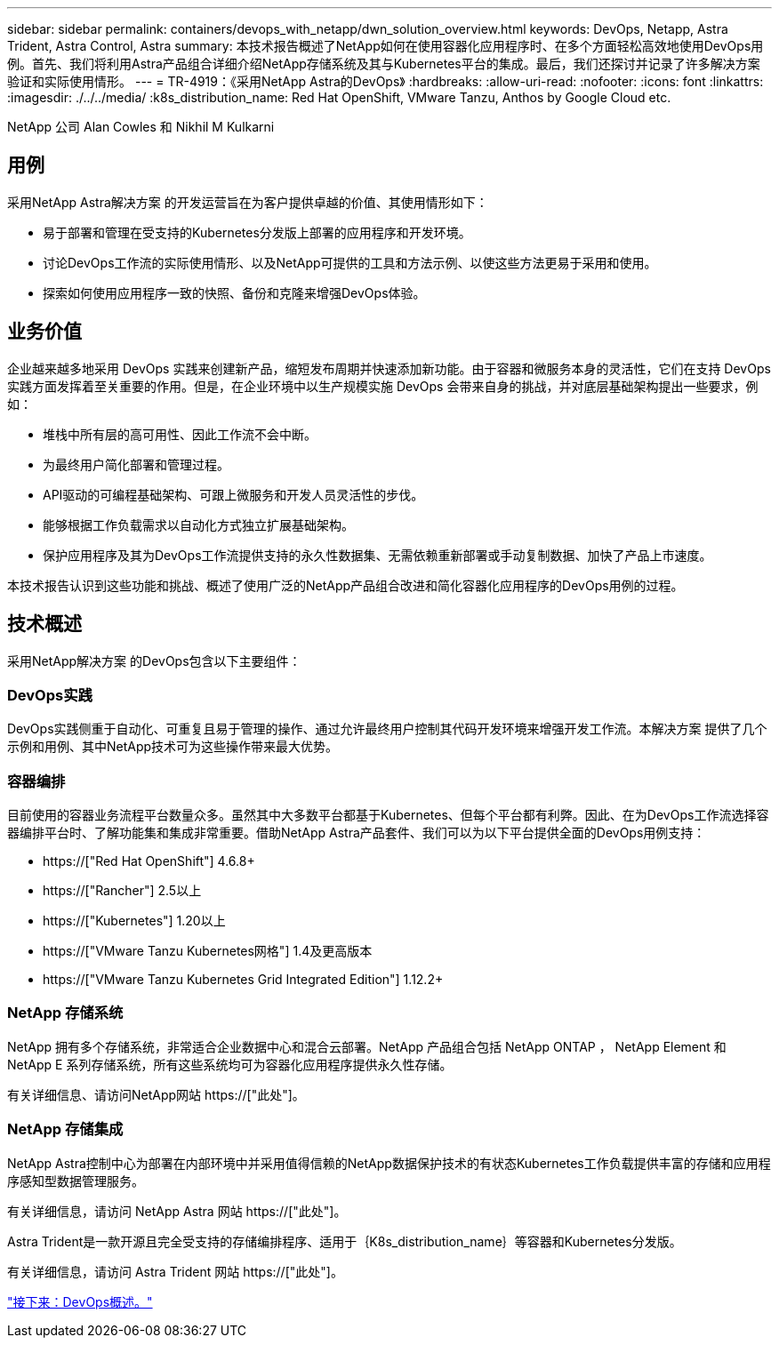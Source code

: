 ---
sidebar: sidebar 
permalink: containers/devops_with_netapp/dwn_solution_overview.html 
keywords: DevOps, Netapp, Astra Trident, Astra Control, Astra 
summary: 本技术报告概述了NetApp如何在使用容器化应用程序时、在多个方面轻松高效地使用DevOps用例。首先、我们将利用Astra产品组合详细介绍NetApp存储系统及其与Kubernetes平台的集成。最后，我们还探讨并记录了许多解决方案验证和实际使用情形。 
---
= TR-4919：《采用NetApp Astra的DevOps》
:hardbreaks:
:allow-uri-read: 
:nofooter: 
:icons: font
:linkattrs: 
:imagesdir: ./../../media/
:k8s_distribution_name: Red Hat OpenShift, VMware Tanzu, Anthos by Google Cloud etc.


[role="lead"]
NetApp 公司 Alan Cowles 和 Nikhil M Kulkarni



== 用例

采用NetApp Astra解决方案 的开发运营旨在为客户提供卓越的价值、其使用情形如下：

* 易于部署和管理在受支持的Kubernetes分发版上部署的应用程序和开发环境。
* 讨论DevOps工作流的实际使用情形、以及NetApp可提供的工具和方法示例、以使这些方法更易于采用和使用。
* 探索如何使用应用程序一致的快照、备份和克隆来增强DevOps体验。




== 业务价值

企业越来越多地采用 DevOps 实践来创建新产品，缩短发布周期并快速添加新功能。由于容器和微服务本身的灵活性，它们在支持 DevOps 实践方面发挥着至关重要的作用。但是，在企业环境中以生产规模实施 DevOps 会带来自身的挑战，并对底层基础架构提出一些要求，例如：

* 堆栈中所有层的高可用性、因此工作流不会中断。
* 为最终用户简化部署和管理过程。
* API驱动的可编程基础架构、可跟上微服务和开发人员灵活性的步伐。
* 能够根据工作负载需求以自动化方式独立扩展基础架构。
* 保护应用程序及其为DevOps工作流提供支持的永久性数据集、无需依赖重新部署或手动复制数据、加快了产品上市速度。


本技术报告认识到这些功能和挑战、概述了使用广泛的NetApp产品组合改进和简化容器化应用程序的DevOps用例的过程。



== 技术概述

采用NetApp解决方案 的DevOps包含以下主要组件：



=== DevOps实践

DevOps实践侧重于自动化、可重复且易于管理的操作、通过允许最终用户控制其代码开发环境来增强开发工作流。本解决方案 提供了几个示例和用例、其中NetApp技术可为这些操作带来最大优势。



=== 容器编排

目前使用的容器业务流程平台数量众多。虽然其中大多数平台都基于Kubernetes、但每个平台都有利弊。因此、在为DevOps工作流选择容器编排平台时、了解功能集和集成非常重要。借助NetApp Astra产品套件、我们可以为以下平台提供全面的DevOps用例支持：

* https://["Red Hat OpenShift"] 4.6.8+
* https://["Rancher"] 2.5以上
* https://["Kubernetes"] 1.20以上
* https://["VMware Tanzu Kubernetes网格"] 1.4及更高版本
* https://["VMware Tanzu Kubernetes Grid Integrated Edition"] 1.12.2+




=== NetApp 存储系统

NetApp 拥有多个存储系统，非常适合企业数据中心和混合云部署。NetApp 产品组合包括 NetApp ONTAP ， NetApp Element 和 NetApp E 系列存储系统，所有这些系统均可为容器化应用程序提供永久性存储。

有关详细信息、请访问NetApp网站 https://["此处"]。



=== NetApp 存储集成

NetApp Astra控制中心为部署在内部环境中并采用值得信赖的NetApp数据保护技术的有状态Kubernetes工作负载提供丰富的存储和应用程序感知型数据管理服务。

有关详细信息，请访问 NetApp Astra 网站 https://["此处"]。

Astra Trident是一款开源且完全受支持的存储编排程序、适用于｛K8s_distribution_name｝等容器和Kubernetes分发版。

有关详细信息，请访问 Astra Trident 网站 https://["此处"]。

link:dwn_overview_devops.html["接下来：DevOps概述。"]

